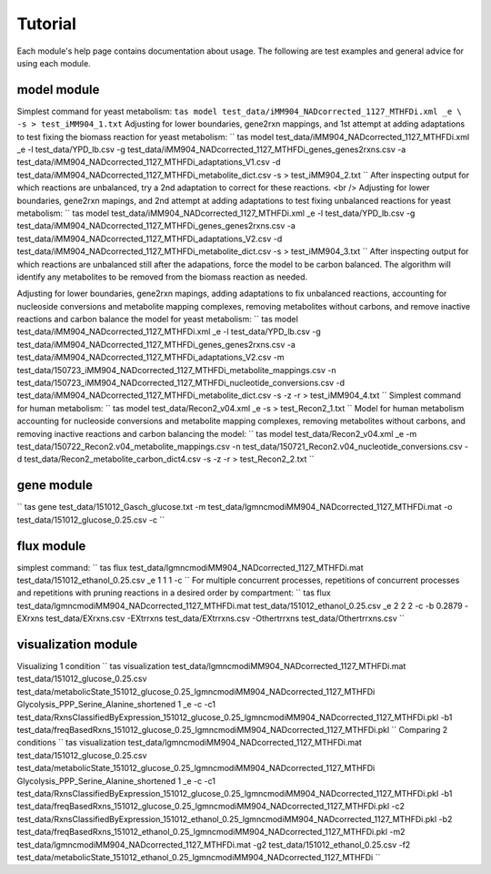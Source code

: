Tutorial
========


Each module's help page contains documentation about usage. The following are test examples and general advice for using each module.

model module
~~~~~~~~~~~~

Simplest command for yeast metabolism:
``tas model test_data/iMM904_NADcorrected_1127_MTHFDi.xml _e \ -s > test_iMM904_1.txt``
Adjusting for lower boundaries, gene2rxn mappings, and 1st attempt at adding adaptations to test fixing the biomass reaction for yeast metabolism:
``
tas model test_data/iMM904_NADcorrected_1127_MTHFDi.xml _e \
-l test_data/YPD_lb.csv \
-g test_data/iMM904_NADcorrected_1127_MTHFDi_genes_genes2rxns.csv \
-a test_data/iMM904_NADcorrected_1127_MTHFDi_adaptations_V1.csv \
-d test_data/iMM904_NADcorrected_1127_MTHFDi_metabolite_dict.csv \
-s > test_iMM904_2.txt
``
After inspecting output for which reactions are unbalanced, try a 2nd adaptation to correct for these reactions. <br />
Adjusting for lower boundaries, gene2rxn mapings, and 2nd attempt at adding adaptations to test fixing unbalanced reactions for yeast metabolism:
``
tas model test_data/iMM904_NADcorrected_1127_MTHFDi.xml _e \
-l test_data/YPD_lb.csv \
-g test_data/iMM904_NADcorrected_1127_MTHFDi_genes_genes2rxns.csv \
-a test_data/iMM904_NADcorrected_1127_MTHFDi_adaptations_V2.csv \
-d test_data/iMM904_NADcorrected_1127_MTHFDi_metabolite_dict.csv \
-s > test_iMM904_3.txt
``
After inspecting output for which reactions are unbalanced still after the adapations, force the model to be carbon balanced. The algorithm will identify any metabolites to be removed from the biomass reaction as needed.

Adjusting for lower boundaries, gene2rxn mapings, adding adaptations to fix unbalanced reactions, accounting for nucleoside conversions and metabolite mapping complexes, removing metabolites without carbons, and remove inactive reactions and carbon balance the model for yeast metabolism:
``
tas model test_data/iMM904_NADcorrected_1127_MTHFDi.xml _e \ 
-l test_data/YPD_lb.csv \ 
-g test_data/iMM904_NADcorrected_1127_MTHFDi_genes_genes2rxns.csv \ 
-a test_data/iMM904_NADcorrected_1127_MTHFDi_adaptations_V2.csv \ 
-m test_data/150723_iMM904_NADcorrected_1127_MTHFDi_metabolite_mappings.csv \ 
-n test_data/150723_iMM904_NADcorrected_1127_MTHFDi_nucleotide_conversions.csv \ 
-d test_data/iMM904_NADcorrected_1127_MTHFDi_metabolite_dict.csv \
-s -z -r > test_iMM904_4.txt
``
Simplest command for human metabolism:
``
tas model test_data/Recon2_v04.xml _e -s > test_Recon2_1.txt
``
Model for human metabolism accounting for nucleoside conversions and metabolite mapping complexes, removing metabolites without carbons, and removing inactive reactions and carbon balancing the model:
``
tas model test_data/Recon2_v04.xml _e \ 
-m test_data/150722_Recon2.v04_metabolite_mappings.csv \ 
-n test_data/150721_Recon2.v04_nucleotide_conversions.csv \ 
-d test_data/Recon2_metabolite_carbon_dict4.csv -s -z -r > test_Recon2_2.txt
``

gene module
~~~~~~~~~~~


``
tas gene test_data/151012_Gasch_glucose.txt \ 
-m test_data/lgmncmodiMM904_NADcorrected_1127_MTHFDi.mat \ 
-o test_data/151012_glucose_0.25.csv -c
``

flux module
~~~~~~~~~~~


simplest command:
``
tas flux test_data/lgmncmodiMM904_NADcorrected_1127_MTHFDi.mat \ 
test_data/151012_ethanol_0.25.csv _e 1 1 1 -c
``
For multiple concurrent processes, repetitions of concurrent processes and repetitions with pruning reactions in a desired order by compartment:
``
tas flux test_data/lgmncmodiMM904_NADcorrected_1127_MTHFDi.mat \ 
test_data/151012_ethanol_0.25.csv _e 2 2 2 -c -b 0.2879 \ 
-EXrxns test_data/EXrxns.csv \ 
-EXtrrxns test_data/EXtrrxns.csv \ 
-Othertrrxns test_data/Othertrrxns.csv
``

visualization module
~~~~~~~~~~~~~~~~~~~~


Visualizing 1 condition
``
tas visualization test_data/lgmncmodiMM904_NADcorrected_1127_MTHFDi.mat \ 
test_data/151012_glucose_0.25.csv \ 
test_data/metabolicState_151012_glucose_0.25_lgmncmodiMM904_NADcorrected_1127_MTHFDi Glycolysis_PPP_Serine_Alanine_shortened \ 
1 _e -c \ 
-c1 test_data/RxnsClassifiedByExpression_151012_glucose_0.25_lgmncmodiMM904_NADcorrected_1127_MTHFDi.pkl \
-b1 test_data/freqBasedRxns_151012_glucose_0.25_lgmncmodiMM904_NADcorrected_1127_MTHFDi.pkl
``
Comparing 2 conditions
``
tas visualization test_data/lgmncmodiMM904_NADcorrected_1127_MTHFDi.mat \ 
test_data/151012_glucose_0.25.csv \ 
test_data/metabolicState_151012_glucose_0.25_lgmncmodiMM904_NADcorrected_1127_MTHFDi Glycolysis_PPP_Serine_Alanine_shortened \ 
1 _e -c \
-c1 test_data/RxnsClassifiedByExpression_151012_glucose_0.25_lgmncmodiMM904_NADcorrected_1127_MTHFDi.pkl \
-b1 test_data/freqBasedRxns_151012_glucose_0.25_lgmncmodiMM904_NADcorrected_1127_MTHFDi.pkl \ 
-c2 test_data/RxnsClassifiedByExpression_151012_ethanol_0.25_lgmncmodiMM904_NADcorrected_1127_MTHFDi.pkl \
-b2 test_data/freqBasedRxns_151012_ethanol_0.25_lgmncmodiMM904_NADcorrected_1127_MTHFDi.pkl \ 
-m2 test_data/lgmncmodiMM904_NADcorrected_1127_MTHFDi.mat \ 
-g2 test_data/151012_ethanol_0.25.csv \ 
-f2 test_data/metabolicState_151012_ethanol_0.25_lgmncmodiMM904_NADcorrected_1127_MTHFDi
``
